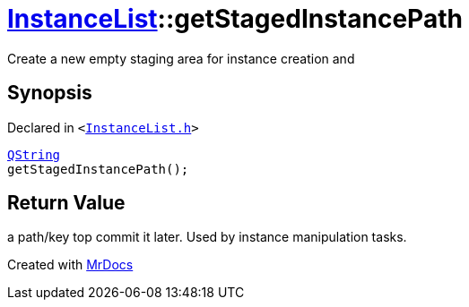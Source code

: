 [#InstanceList-getStagedInstancePath]
= xref:InstanceList.adoc[InstanceList]::getStagedInstancePath
:relfileprefix: ../
:mrdocs:


Create a new empty staging area for instance creation and



== Synopsis

Declared in `&lt;https://github.com/PrismLauncher/PrismLauncher/blob/develop/launcher/InstanceList.h#L125[InstanceList&period;h]&gt;`

[source,cpp,subs="verbatim,replacements,macros,-callouts"]
----
xref:QString.adoc[QString]
getStagedInstancePath();
----

== Return Value

a path&sol;key top commit it later&period;
Used by instance manipulation tasks&period;





[.small]#Created with https://www.mrdocs.com[MrDocs]#
